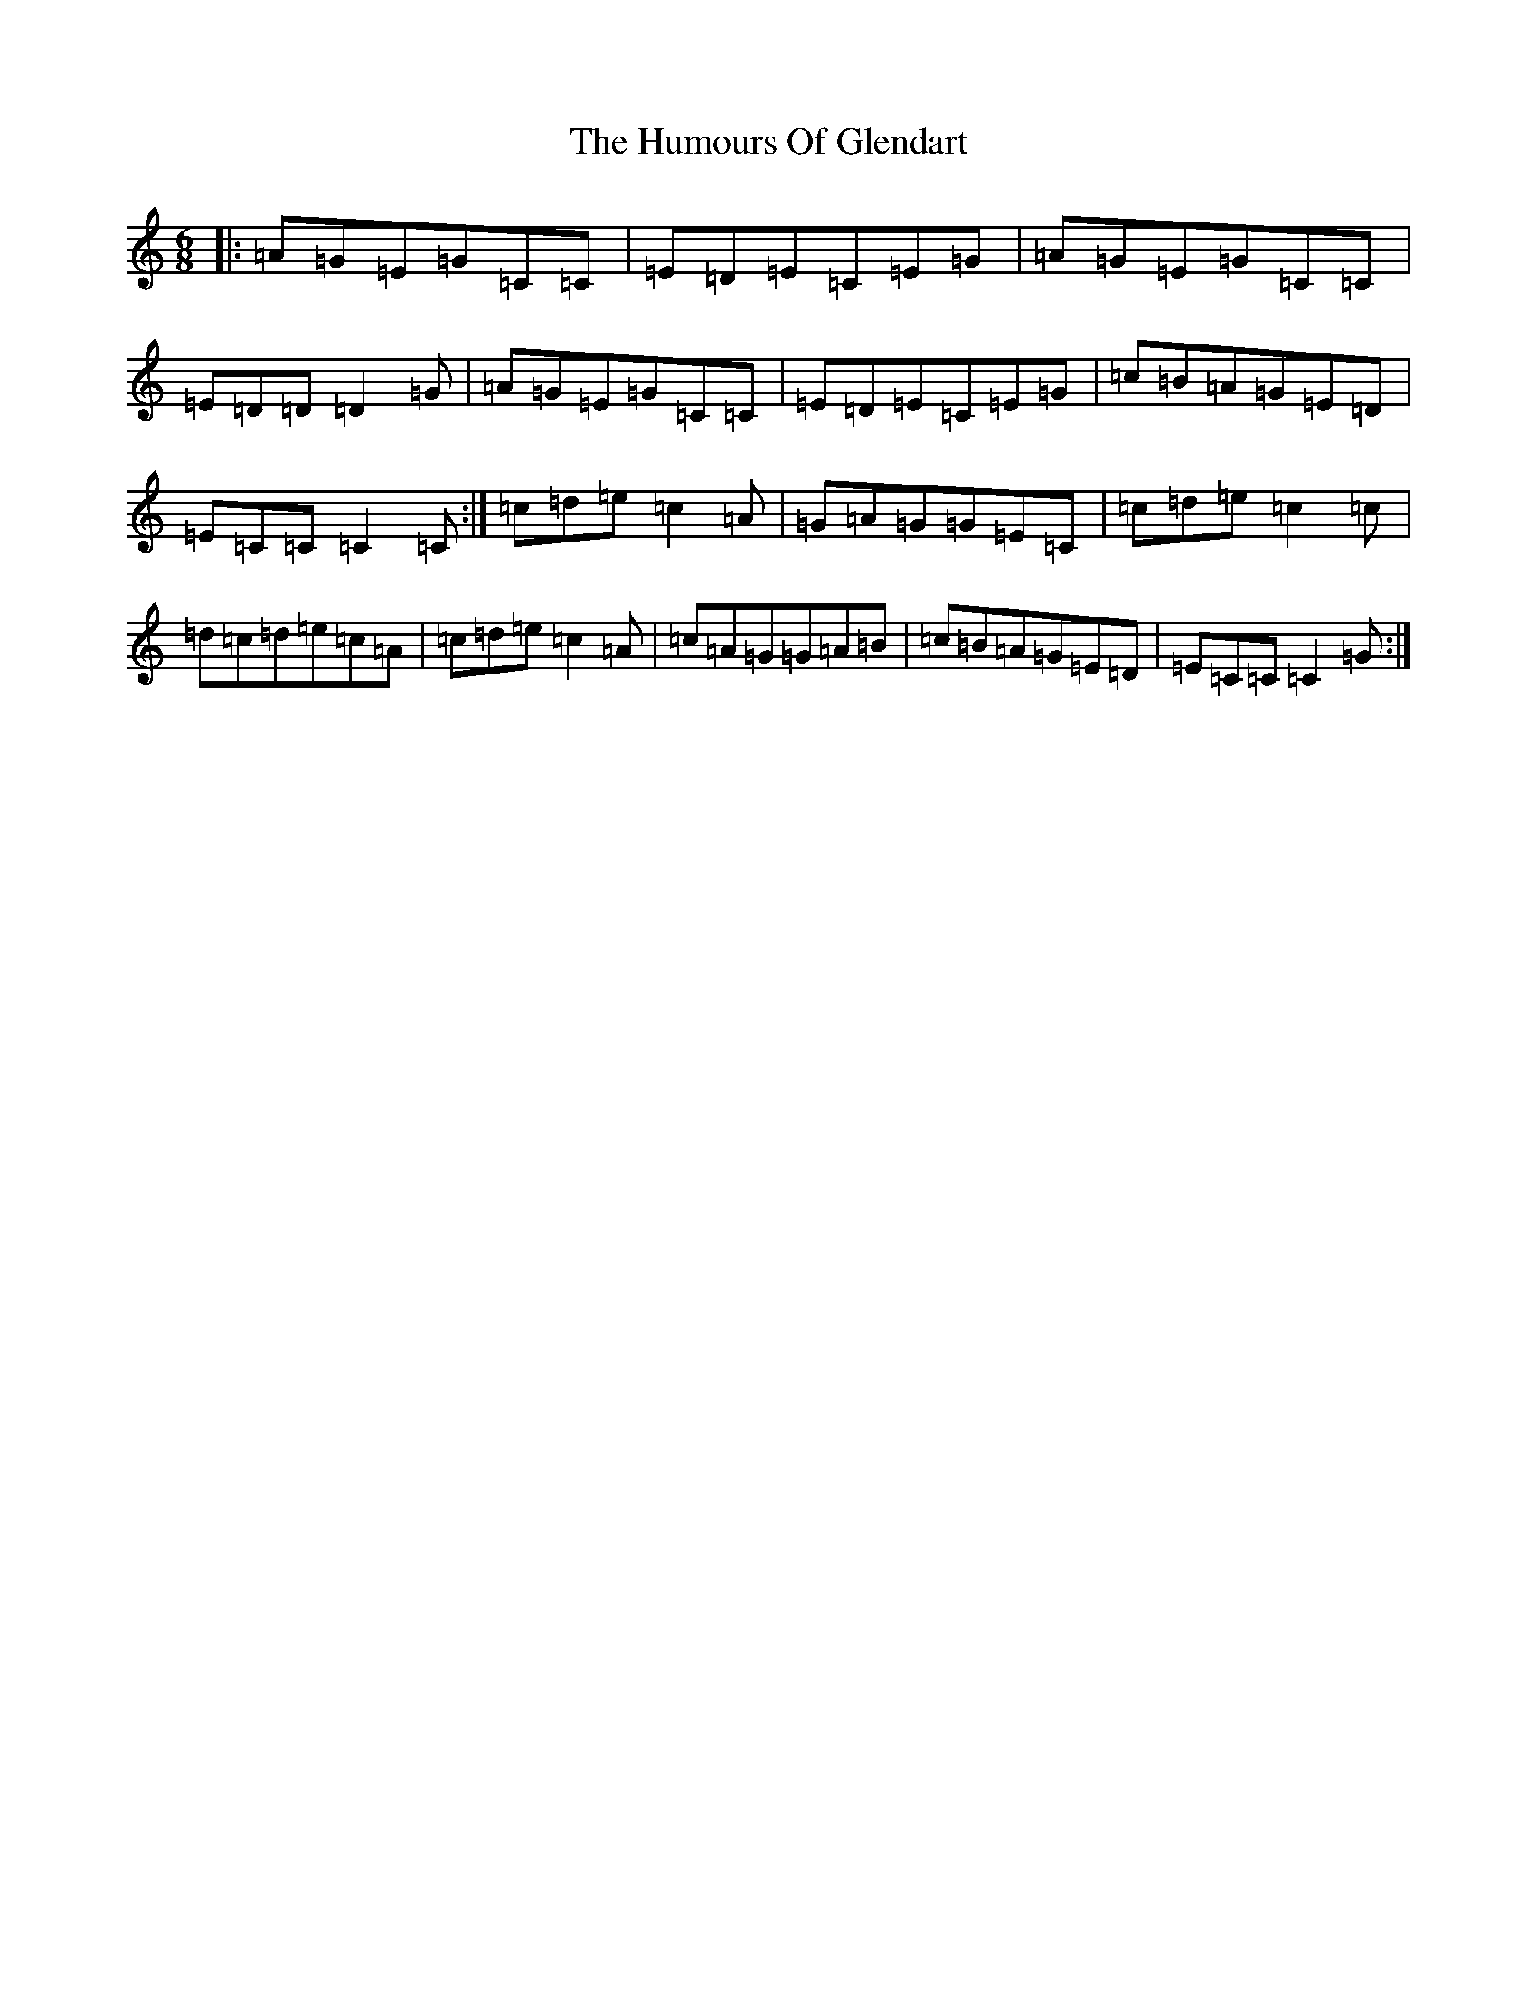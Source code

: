 X: 9510
T: Humours Of Glendart, The
S: https://thesession.org/tunes/45#setting12471
R: jig
M:6/8
L:1/8
K: C Major
|:=A=G=E=G=C=C|=E=D=E=C=E=G|=A=G=E=G=C=C|=E=D=D=D2=G|=A=G=E=G=C=C|=E=D=E=C=E=G|=c=B=A=G=E=D|=E=C=C=C2=C:|=c=d=e=c2=A|=G=A=G=G=E=C|=c=d=e=c2=c|=d=c=d=e=c=A|=c=d=e=c2=A|=c=A=G=G=A=B|=c=B=A=G=E=D|=E=C=C=C2=G:|